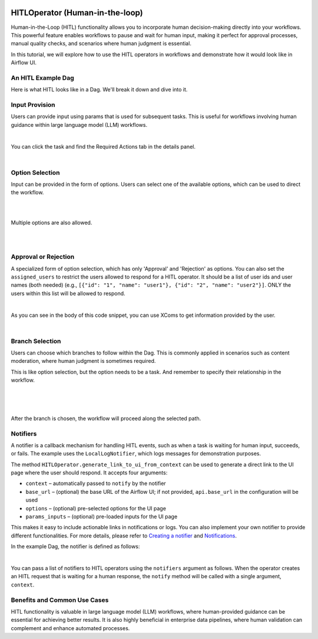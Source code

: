  .. Licensed to the Apache Software Foundation (ASF) under one
    or more contributor license agreements.  See the NOTICE file
    distributed with this work for additional information
    regarding copyright ownership.  The ASF licenses this file
    to you under the Apache License, Version 2.0 (the
    "License"); you may not use this file except in compliance
    with the License.  You may obtain a copy of the License at

 ..   http://www.apache.org/licenses/LICENSE-2.0

 .. Unless required by applicable law or agreed to in writing,
    software distributed under the License is distributed on an
    "AS IS" BASIS, WITHOUT WARRANTIES OR CONDITIONS OF ANY
    KIND, either express or implied.  See the License for the
    specific language governing permissions and limitations
    under the License.

HITLOperator (Human-in-the-loop)
================================

.. versionadded:: 3.1

Human-in-the-Loop (HITL) functionality allows you to incorporate human decision-making directly into your workflows.
This powerful feature enables workflows to pause and wait for human input, making it perfect for approval processes, manual quality checks, and scenarios where human judgment is essential.

In this tutorial, we will explore how to use the HITL operators in workflows and demonstrate how it would look like in Airflow UI.

An HITL Example Dag
-------------------

Here is what HITL looks like in a Dag. We'll break it down and dive into it.

.. exampleinclude:: /../../providers/standard/src/airflow/providers/standard/example_dags/example_hitl_operator.py
   :language: python
   :start-after: [START hitl_tutorial]
   :end-before: [END hitl_tutorial]


Input Provision
---------------

Users can provide input using params that is used for subsequent tasks.
This is useful for workflows involving human guidance within large language model (LLM) workflows.

.. exampleinclude:: /../../providers/standard/src/airflow/providers/standard/example_dags/example_hitl_operator.py
   :language: python
   :dedent: 4
   :start-after: [START howto_hitl_entry_operator]
   :end-before: [END howto_hitl_entry_operator]

|

You can click the task and find the Required Actions tab in the details panel.

.. image:: /img/hitl_wait_for_input.png
  :alt: Demo HITL task instance waiting for input

|

Option Selection
----------------

Input can be provided in the form of options.
Users can select one of the available options, which can be used to direct the workflow.

.. exampleinclude:: /../../providers/standard/src/airflow/providers/standard/example_dags/example_hitl_operator.py
   :language: python
   :dedent: 4
   :start-after: [START howto_hitl_operator]
   :end-before: [END howto_hitl_operator]

|

.. image:: /img/hitl_wait_for_option.png
  :alt: Demo HITL task instance waiting for an option

|

Multiple options are also allowed.

.. exampleinclude:: /../../providers/standard/src/airflow/providers/standard/example_dags/example_hitl_operator.py
   :language: python
   :dedent: 4
   :start-after: [START howto_hitl_operator_multiple]
   :end-before: [END howto_hitl_operator_multiple]

|

.. image:: /img/hitl_wait_for_multiple_options.png
  :alt: Demo HITL task instance waiting for multiple options

|

Approval or Rejection
---------------------

A specialized form of option selection, which has only 'Approval' and 'Rejection' as options.
You can also set the ``assigned_users`` to restrict the users allowed to respond for a HITL operator.
It should be a list of user ids and user names (both needed) (e.g., ``[{"id": "1", "name": "user1"}, {"id": "2", "name": "user2"}]``.
ONLY the users within this list will be allowed to respond.

.. exampleinclude:: /../../providers/standard/src/airflow/providers/standard/example_dags/example_hitl_operator.py
   :language: python
   :dedent: 4
   :start-after: [START howto_hitl_approval_operator]
   :end-before: [END howto_hitl_approval_operator]

|

As you can see in the body of this code snippet, you can use XComs to get information provided by the user.

.. image:: /img/hitl_approve_reject.png
  :alt: Demo HITL task instance waiting for approval or rejection

|

Branch Selection
----------------

Users can choose which branches to follow within the Dag.
This is commonly applied in scenarios such as content moderation, where human judgment is sometimes required.

This is like option selection, but the option needs to be a task.
And remember to specify their relationship in the workflow.

.. exampleinclude:: /../../providers/standard/src/airflow/providers/standard/example_dags/example_hitl_operator.py
   :language: python
   :dedent: 4
   :start-after: [START howto_hitl_branch_operator]
   :end-before: [END howto_hitl_branch_operator]

|

.. exampleinclude:: /../../providers/standard/src/airflow/providers/standard/example_dags/example_hitl_operator.py
   :language: python
   :dedent: 4
   :start-after: [START howto_hitl_workflow]
   :end-before: [END howto_hitl_workflow]

|

.. image:: /img/hitl_branch_selection.png
  :alt: Demo HITL task instance waiting for branch selection

|

After the branch is chosen, the workflow will proceed along the selected path.

.. image:: /img/hitl_branch_selected.png
  :alt: Demo HITL task instance after branch selection

Notifiers
---------

A notifier is a callback mechanism for handling HITL events, such as when a task is waiting for human input, succeeds, or fails.
The example uses the ``LocalLogNotifier``, which logs messages for demonstration purposes.

The method ``HITLOperator.generate_link_to_ui_from_context`` can be used to generate a direct link to the UI page where the user should respond. It accepts four arguments:

- ``context`` – automatically passed to ``notify`` by the notifier
- ``base_url`` – (optional) the base URL of the Airflow UI; if not provided, ``api.base_url`` in the configuration will be used
- ``options`` – (optional) pre-selected options for the UI page
- ``params_inputs`` – (optional) pre-loaded inputs for the UI page

This makes it easy to include actionable links in notifications or logs.
You can also implement your own notifier to provide different functionalities.
For more details, please refer to `Creating a notifier <https://airflow.apache.org/docs/apache-airflow/stable/howto/notifications.html>`_ and `Notifications <https://airflow.apache.org/docs/apache-airflow-providers/core-extensions/notifications.html>`_.

In the example Dag, the notifier is defined as follows:

.. exampleinclude:: /../../providers/standard/src/airflow/providers/standard/example_dags/example_hitl_operator.py
   :language: python
   :start-after: [START hitl_notifier]
   :end-before: [END hitl_notifier]

|

You can pass a list of notifiers to HITL operators using the ``notifiers`` argument as follows.
When the operator creates an HITL request that is waiting for a human response, the ``notify`` method will be called with a single argument, ``context``.

.. exampleinclude:: /../../providers/standard/src/airflow/providers/standard/example_dags/example_hitl_operator.py
   :language: python
   :dedent: 4
   :start-after: [START howto_hitl_entry_operator]
   :end-before: [END howto_hitl_entry_operator]


Benefits and Common Use Cases
-----------------------------

HITL functionality is valuable in large language model (LLM) workflows, where human-provided guidance can be essential for achieving better results.
It is also highly beneficial in enterprise data pipelines, where human validation can complement and enhance automated processes.
